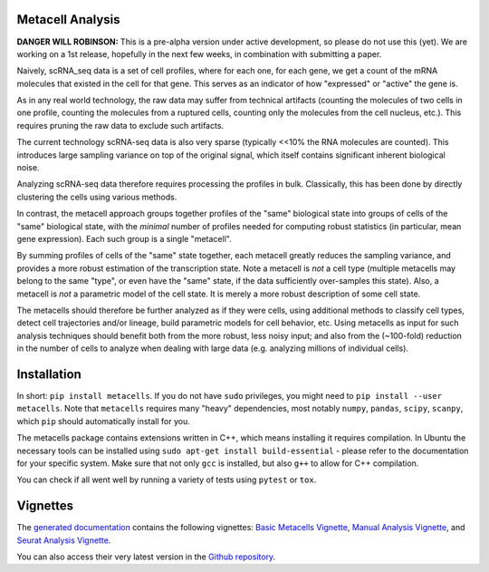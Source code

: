 Metacell Analysis
=================

**DANGER WILL ROBINSON:** This is a pre-alpha version under active development, so please do not use
this (yet). We are working on a 1st release, hopefully in the next few weeks, in combination with
submitting a paper.

Naively, scRNA_seq data is a set of cell profiles, where for each one, for each gene, we get a count
of the mRNA molecules that existed in the cell for that gene. This serves as an indicator of how
"expressed" or "active" the gene is.

As in any real world technology, the raw data may suffer from technical artifacts (counting the
molecules of two cells in one profile, counting the molecules from a ruptured cells, counting only
the molecules from the cell nucleus, etc.). This requires pruning the raw data to exclude such
artifacts.

The current technology scRNA-seq data is also very sparse (typically <<10% the RNA molecules are
counted). This introduces large sampling variance on top of the original signal, which itself
contains significant inherent biological noise.

Analyzing scRNA-seq data therefore requires processing the profiles in bulk. Classically, this has
been done by directly clustering the cells using various methods.

In contrast, the metacell approach groups together profiles of the "same" biological state into
groups of cells of the "same" biological state, with the *minimal* number of profiles needed for
computing robust statistics (in particular, mean gene expression). Each such group is a single
"metacell".

By summing profiles of cells of the "same" state together, each metacell greatly reduces the
sampling variance, and provides a more robust estimation of the transcription state. Note a metacell
is *not* a cell type (multiple metacells may belong to the same "type", or even have the "same"
state, if the data sufficiently over-samples this state). Also, a metacell is *not* a parametric
model of the cell state. It is merely a more robust description of some cell state.

The metacells should therefore be further analyzed as if they were cells, using additional methods
to classify cell types, detect cell trajectories and/or lineage, build parametric models for cell
behavior, etc. Using metacells as input for such analysis techniques should benefit both from the
more robust, less noisy input; and also from the (~100-fold) reduction in the number of cells to
analyze when dealing with large data (e.g. analyzing millions of individual cells).

Installation
============

In short: ``pip install metacells``. If you do not have ``sudo`` privileges, you might need to ``pip
install --user metacells``. Note that ``metacells`` requires many "heavy" dependencies, most notably
``numpy``, ``pandas``, ``scipy``, ``scanpy``, which ``pip`` should automatically install for you.

The metacells package contains extensions written in C++, which means installing it requires
compilation. In Ubuntu the necessary tools can be installed using ``sudo apt-get install
build-essential`` - please refer to the documentation for your specific system. Make sure that not
only ``gcc`` is installed, but also ``g++`` to allow for C++ compilation.

You can check if all went well by running a variety of tests using ``pytest`` or ``tox``.

Vignettes
=========

The `generated documentation <https://metacells.readthedocs.io/en/latest>`_
contains the following vignettes:
`Basic Metacells Vignette <https://metacells.readthedocs.io/en/latest/Metacells_Vignette.html>`_,
`Manual Analysis Vignette <https://metacells.readthedocs.io/en/latest/Manual_Analysis.html>`_,
and
`Seurat Analysis Vignette <https://metacells.readthedocs.io/en/latest/Seurat_Analysis.html>`_.

You can also access their very latest version in the `Github repository
<https://github.com/tanaylab/metacells/tree/master/sphinx>`_.
